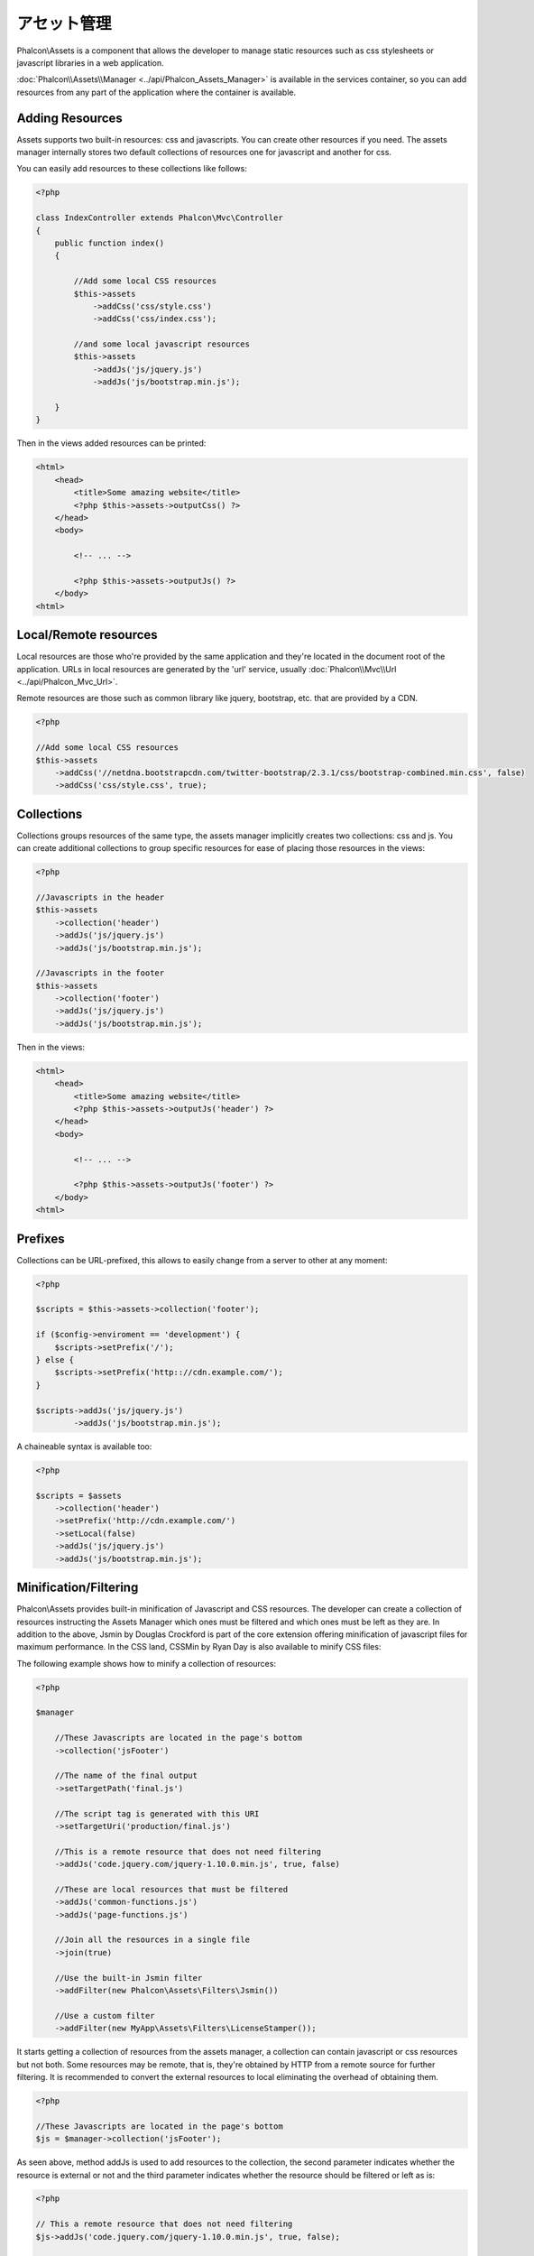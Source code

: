 アセット管理
=================
Phalcon\\Assets is a component that allows the developer to manage static resources
such as css stylesheets or javascript libraries in a web application.

:doc:`Phalcon\\Assets\\Manager <../api/Phalcon_Assets_Manager>` is available in the services
container, so you can add resources from any part of the application where the container
is available.

Adding Resources
----------------
Assets supports two built-in resources: css and javascripts. You can create other
resources if you need. The assets manager internally stores two default collections
of resources one for javascript and another for css.

You can easily add resources to these collections like follows:

.. code-block:: php

    <?php

    class IndexController extends Phalcon\Mvc\Controller
    {
        public function index()
        {

            //Add some local CSS resources
            $this->assets
                ->addCss('css/style.css')
                ->addCss('css/index.css');

            //and some local javascript resources
            $this->assets
                ->addJs('js/jquery.js')
                ->addJs('js/bootstrap.min.js');

        }
    }

Then in the views added resources can be printed:

.. code-block:: html+php

    <html>
        <head>
            <title>Some amazing website</title>
            <?php $this->assets->outputCss() ?>
        </head>
        <body>

            <!-- ... -->

            <?php $this->assets->outputJs() ?>
        </body>
    <html>

Local/Remote resources
----------------------
Local resources are those who're provided by the same application and they're located in the document root
of the application. URLs in local resources are generated by the 'url' service, usually
:doc:`Phalcon\\Mvc\\Url <../api/Phalcon_Mvc_Url>`.

Remote resources are those such as common library like jquery, bootstrap, etc. that are provided by a CDN.

.. code-block:: php

    <?php

    //Add some local CSS resources
    $this->assets
        ->addCss('//netdna.bootstrapcdn.com/twitter-bootstrap/2.3.1/css/bootstrap-combined.min.css', false)
        ->addCss('css/style.css', true);

Collections
-----------
Collections groups resources of the same type, the assets manager implicitly creates two collections: css and js.
You can create additional collections to group specific resources for ease of placing those resources in the views:

.. code-block:: php

    <?php

    //Javascripts in the header
    $this->assets
        ->collection('header')
        ->addJs('js/jquery.js')
        ->addJs('js/bootstrap.min.js');

    //Javascripts in the footer
    $this->assets
        ->collection('footer')
        ->addJs('js/jquery.js')
        ->addJs('js/bootstrap.min.js');

Then in the views:

.. code-block:: html+php

    <html>
        <head>
            <title>Some amazing website</title>
            <?php $this->assets->outputJs('header') ?>
        </head>
        <body>

            <!-- ... -->

            <?php $this->assets->outputJs('footer') ?>
        </body>
    <html>

Prefixes
--------
Collections can be URL-prefixed, this allows to easily change from a server to other at any moment:

.. code-block:: php

    <?php

    $scripts = $this->assets->collection('footer');

    if ($config->enviroment == 'development') {
        $scripts->setPrefix('/');
    } else {
        $scripts->setPrefix('http:://cdn.example.com/');
    }

    $scripts->addJs('js/jquery.js')
            ->addJs('js/bootstrap.min.js');

A chaineable syntax is available too:

.. code-block:: php

    <?php

    $scripts = $assets
        ->collection('header')
        ->setPrefix('http://cdn.example.com/')
        ->setLocal(false)
        ->addJs('js/jquery.js')
        ->addJs('js/bootstrap.min.js');

Minification/Filtering
----------------------
Phalcon\\Assets provides built-in minification of Javascript and CSS resources. The developer can create a collection of
resources instructing the Assets Manager which ones must be filtered and which ones must be​ left as they are.
In addition to the above, Jsmin by Douglas Crockford is part of the core extension offering minification of javascript files
for maximum performance. In the CSS land, CSSMin by Ryan Day is also available to minify CSS files:

The following example shows how to minify a collection of resources:

.. code-block:: php

    <?php

    $manager

        //These Javascripts are located in the page's bottom
        ->collection('jsFooter')

        //The name of the final output
        ->setTargetPath('final.js')

        //The script tag is generated with this URI
        ->setTargetUri('production/final.js')

        //This is a remote resource that does not need filtering
        ->addJs('code.jquery.com/jquery-1.10.0.min.js', true, false)

        //These are local resources that must be filtered
        ->addJs('common-functions.js')
        ->addJs('page-functions.js')

        //Join all the resources in a single file
        ->join(true)

        //Use the built-in Jsmin filter
        ->addFilter(new Phalcon\Assets\Filters\Jsmin())

        //Use a custom filter
        ->addFilter(new MyApp\Assets\Filters\LicenseStamper());

It starts getting a collection of resources from the assets manager, a collection can contain javascript or css
resources but not both. Some resources may be remote, that is, they're obtained by HTTP from a remote source
for further filtering. It is recommended to convert the external resources to local eliminating the overhead
of obtaining them.

.. code-block:: php

    <?php

    //These Javascripts are located in the page's bottom
    $js = $manager->collection('jsFooter');

As seen above, method addJs is used to add resources to the collection, the second parameter indicates
whether the resource is external or not and the third parameter indicates whether the resource should
be filtered or left as is:

.. code-block:: php

    <?php

    // This a remote resource that does not need filtering
    $js->addJs('code.jquery.com/jquery-1.10.0.min.js', true, false);

    // These are local resources that must be filtered
    $js->addJs('common-functions.js');
    $js->addJs('page-functions.js');

Filters are registered in the collection, multiple filters are allowed, content in resources are filtered
in the same order as filters were registered:

.. code-block:: php

    <?php

    //Use the built-in Jsmin filter
    $js->addFilter(new Phalcon\Assets\Filters\Jsmin());

    //Use a custom filter
    $js->addFilter(new MyApp\Assets\Filters\LicenseStamper());

Note that both built-in and custom filters can be transparently applied to collections.
Last step is decide if all the resources in the collection must be joined in a single file or serve each of them
individually. To tell the collection that all resources must be joined you can use the method 'join':

.. code-block:: php

    <?php

    // This a remote resource that does not need filtering
    $js->join(true);

    //The name of the final file path
    $js->setTargetPath('public/production/final.js');

    //The script html tag is generated with this URI
    $js->setTargetUri('production/final.js');

If resources are going to be joined, we need also to define which file will be used to store the resources
and which uri will be used to show it. These settings are set up with setTargetPath() and setTargetUri().

Built-In Filters
^^^^^^^^^^^^^^^^
Phalcon provides 2 built-in filters to minify both javascript and css respectively, their C-backend provide
the minimum overhead to perform this task:

+-----------------------------------+-----------------------------------------------------------------------------------------------------------+
| Filter                            | Description                                                                                               |
+===================================+===========================================================================================================+
| Phalcon\\Assets\\Filters\\Jsmin   | Minifies Javascript removing unnecessary characters that are ignored by Javascript interpreters/compilers |
+-----------------------------------+-----------------------------------------------------------------------------------------------------------+
| Phalcon\\Assets\\Filters\\Cssmin  | Minifies CSS removing unnecessary characters that are already ignored by browsers                         |
+-----------------------------------+-----------------------------------------------------------------------------------------------------------+

Custom Filters
^^^^^^^^^^^^^^
In addition to built-in filters, a developer can create his own filters. These can take advantage of existing
and more advanced tools like YUI_, Sass_, Closure_, etc.:

.. code-block:: php

    <?php

    use Phalcon\Assets\FilterInterface;

    /**
     * Filters CSS content using YUI
     *
     * @param string $contents
     * @return string
     */
    class CssYUICompressor implements FilterInterface
    {

        protected $_options;

        /**
         * CssYUICompressor constructor
         *
         * @param array $options
         */
        public function __construct($options)
        {
            $this->_options = $options;
        }

        /**
         * Do the filtering
         *
         * @param string $contents
         * @return string
         */
        public function filter($contents)
        {

            //Write the string contents into a temporal file
            file_put_contents('temp/my-temp-1.css', $contents);

            system(
                $this->_options['java-bin'] .
                ' -jar ' .
                $this->_options['yui'] .
                ' --type css '.
                'temp/my-temp-file-1.css ' .
                $this->_options['extra-options'] .
                ' -o temp/my-temp-file-2.css'
            );

            //Return the contents of file
            return file_get_contents("temp/my-temp-file-2.css");
        }
    }

Usage:

.. code-block:: php

    <?php

    //Get some CSS collection
    $css = $this->assets->get('head');

    //Add/Enable the YUI compressor filter in the collection
    $css->addFilter(new CssYUICompressor(array(
         'java-bin' => '/usr/local/bin/java',
         'yui' => '/some/path/yuicompressor-x.y.z.jar',
         'extra-options' => '--charset utf8'
    )));

Custom Output
-------------
Methods outputJs and outputCss are available to generate the necessary HTML code according to each type of resources.
You can override this method or print the resources manually in the following way:

.. code-block:: php

    <?php

    foreach ($this->assets->collection('js') as $resource) {
        echo \Phalcon\Tag::javascriptInclude($resource->getPath());
    }

.. _YUI : http://yui.github.io/yuicompressor/
.. _Closure : https://developers.google.com/closure/compiler/?hl=fr
.. _Sass : http://sass-lang.com/